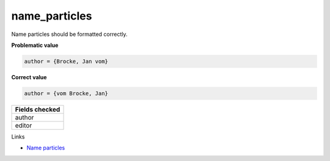 name_particles
============================

Name particles should be formatted correctly.

**Problematic value**

.. code-block:: python

    author = {Brocke, Jan vom}

**Correct value**

.. code-block:: python

    author = {vom Brocke, Jan}


+-----------------+
| Fields checked  |
+=================+
| author          |
+-----------------+
| editor          |
+-----------------+

Links

- `Name particles <https://en.wikipedia.org/wiki/Nobiliary_particle>`_
